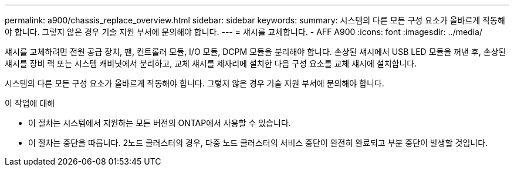 ---
permalink: a900/chassis_replace_overview.html 
sidebar: sidebar 
keywords:  
summary: 시스템의 다른 모든 구성 요소가 올바르게 작동해야 합니다. 그렇지 않은 경우 기술 지원 부서에 문의해야 합니다. 
---
= 섀시를 교체합니다. - AFF A900
:icons: font
:imagesdir: ../media/


[role="lead"]
섀시를 교체하려면 전원 공급 장치, 팬, 컨트롤러 모듈, I/O 모듈, DCPM 모듈을 분리해야 합니다. 손상된 섀시에서 USB LED 모듈을 꺼낸 후, 손상된 섀시를 장비 랙 또는 시스템 캐비닛에서 분리하고, 교체 섀시를 제자리에 설치한 다음 구성 요소를 교체 섀시에 설치합니다.

시스템의 다른 모든 구성 요소가 올바르게 작동해야 합니다. 그렇지 않은 경우 기술 지원 부서에 문의해야 합니다.

.이 작업에 대해
* 이 절차는 시스템에서 지원하는 모든 버전의 ONTAP에서 사용할 수 있습니다.
* 이 절차는 중단을 따릅니다. 2노드 클러스터의 경우, 다중 노드 클러스터의 서비스 중단이 완전히 완료되고 부분 중단이 발생할 것입니다.


